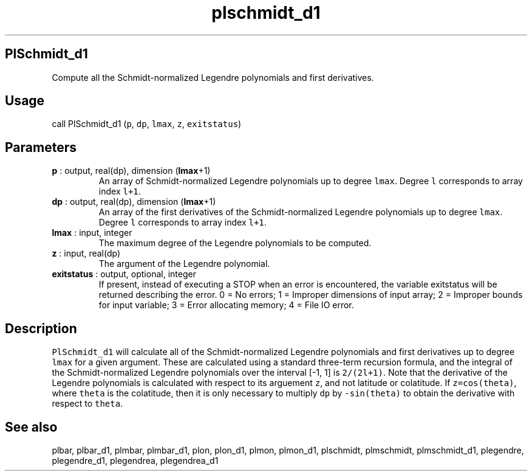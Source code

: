 .\" Automatically generated by Pandoc 2.9.2
.\"
.TH "plschmidt_d1" "1" "2019-09-23" "Fortran 95" "SHTOOLS 4.6"
.hy
.SH PlSchmidt_d1
.PP
Compute all the Schmidt-normalized Legendre polynomials and first
derivatives.
.SH Usage
.PP
call PlSchmidt_d1 (\f[C]p\f[R], \f[C]dp\f[R], \f[C]lmax\f[R],
\f[C]z\f[R], \f[C]exitstatus\f[R])
.SH Parameters
.TP
\f[B]\f[CB]p\f[B]\f[R] : output, real(dp), dimension (\f[B]\f[CB]lmax\f[B]\f[R]+1)
An array of Schmidt-normalized Legendre polynomials up to degree
\f[C]lmax\f[R].
Degree \f[C]l\f[R] corresponds to array index \f[C]l+1\f[R].
.TP
\f[B]\f[CB]dp\f[B]\f[R] : output, real(dp), dimension (\f[B]\f[CB]lmax\f[B]\f[R]+1)
An array of the first derivatives of the Schmidt-normalized Legendre
polynomials up to degree \f[C]lmax\f[R].
Degree \f[C]l\f[R] corresponds to array index \f[C]l+1\f[R].
.TP
\f[B]\f[CB]lmax\f[B]\f[R] : input, integer
The maximum degree of the Legendre polynomials to be computed.
.TP
\f[B]\f[CB]z\f[B]\f[R] : input, real(dp)
The argument of the Legendre polynomial.
.TP
\f[B]\f[CB]exitstatus\f[B]\f[R] : output, optional, integer
If present, instead of executing a STOP when an error is encountered,
the variable exitstatus will be returned describing the error.
0 = No errors; 1 = Improper dimensions of input array; 2 = Improper
bounds for input variable; 3 = Error allocating memory; 4 = File IO
error.
.SH Description
.PP
\f[C]PlSchmidt_d1\f[R] will calculate all of the Schmidt-normalized
Legendre polynomials and first derivatives up to degree \f[C]lmax\f[R]
for a given argument.
These are calculated using a standard three-term recursion formula, and
the integral of the Schmidt-normalized Legendre polynomials over the
interval [-1, 1] is \f[C]2/(2l+1)\f[R].
Note that the derivative of the Legendre polynomials is calculated with
respect to its arguement \f[C]z\f[R], and not latitude or colatitude.
If \f[C]z=cos(theta)\f[R], where \f[C]theta\f[R] is the colatitude, then
it is only necessary to multiply \f[C]dp\f[R] by \f[C]-sin(theta)\f[R]
to obtain the derivative with respect to \f[C]theta\f[R].
.SH See also
.PP
plbar, plbar_d1, plmbar, plmbar_d1, plon, plon_d1, plmon, plmon_d1,
plschmidt, plmschmidt, plmschmidt_d1, plegendre, plegendre_d1,
plegendrea, plegendrea_d1
